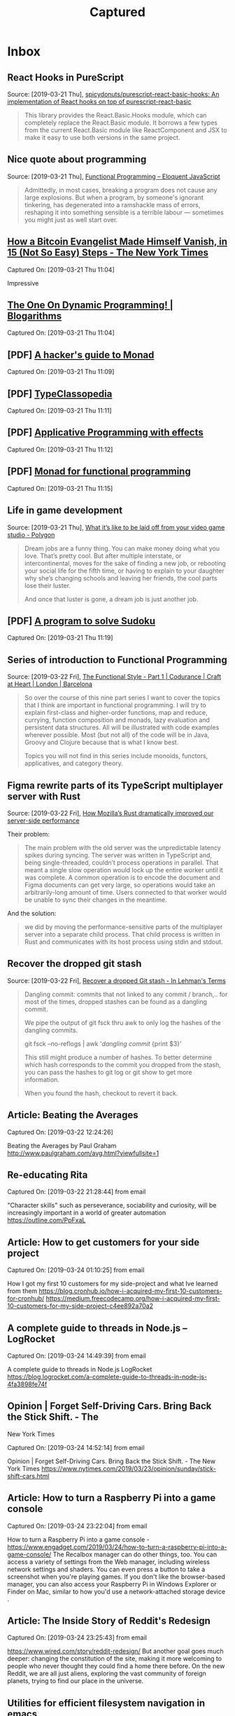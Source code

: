 
#+TITLE: Captured
#+OPTIONS: title:nil H:2
#+HTML_HEAD: <link rel="stylesheet" type="text/css" href="https://fonts.googleapis.com/css?family=EB+Garamond" />
#+HTML_HEAD: <link rel="stylesheet" type="text/css" href="capture.css" />
#+HTML_HEAD: <meta name="viewport" content="width=device-width, initial-scale=1">
* Inbox
** React Hooks in PureScript
 Source: [2019-03-21 Thu], [[https://github.com/spicydonuts/purescript-react-basic-hooks][spicydonuts/purescript-react-basic-hooks: An implementation of React hooks on top of purescript-react-basic]]
  #+BEGIN_QUOTE
 This library provides the React.Basic.Hooks module, which can completely replace the React.Basic module. It borrows a few types from the current React.Basic module like ReactComponent and JSX to make it easy to use both versions in the same project.
 #+END_QUOTE
** Nice quote about programming
 Source: [2019-03-21 Thu], [[http://eloquentjavascript.net/1st_edition/chapter6.html#p61d9c58b7ccd55b][Functional Programming -- Eloquent JavaScript]]
  #+BEGIN_QUOTE
 Admittedly, in most cases, breaking a program does not cause any large explosions. But when a program, by someone's ignorant tinkering, has degenerated into a ramshackle mass of errors, reshaping it into something sensible is a terrible labour ― sometimes you might just as well start over.
 #+END_QUOTE
**  [[https://www.nytimes.com/2019/03/12/technology/how-to-disappear-surveillance-state.html][How a Bitcoin Evangelist Made Himself Vanish, in 15 (Not So Easy) Steps - The New York Times]] 
 Captured On: [2019-03-21 Thu 11:04]

 Impressive 

**  [[https://blogarithms.github.io/articles/2019-03/cracking-dp-part-one][The One On Dynamic Programming! | Blogarithms]] 
 Captured On: [2019-03-21 Thu 11:04]

** [PDF] [[https://web.archive.org/web/20190315213523/https:/stefan-klinger.de/files/monadGuide.pdf][A hacker's guide to Monad]] 
 Captured On: [2019-03-21 Thu 11:09]

** [PDF] [[https://web.archive.org/web/20190308183038/https:/wiki.haskell.org/wikiupload/e/e9/Typeclassopedia.pdf][TypeClassopedia]] 
 Captured On: [2019-03-21 Thu 11:11]

** [PDF] [[https://web.archive.org/web/20190308182743/http:/www.staff.city.ac.uk/~ross/papers/Applicative.pdf][Applicative Programming with effects]] 
 Captured On: [2019-03-21 Thu 11:12]

** [PDF] [[https://web.archive.org/web/20190308075944/http:/homepages.inf.ed.ac.uk/wadler/papers/marktoberdorf/baastad.pdf][Monad for functional programming]] 
 Captured On: [2019-03-21 Thu 11:15]
 
** Life in game development
 Source: [2019-03-21 Thu], [[https://www.polygon.com/2019/3/5/18233699/game-developer-layoffs-unions-katie-chironis][What it’s like to be laid off from your video game studio - Polygon]]
  #+BEGIN_QUOTE
 Dream jobs are a funny thing. You can make money doing what you love. That’s pretty cool. But after multiple interstate, or intercontinental, moves for the sake of finding a new job, or rebooting your social life for the fifth time, or having to explain to your daughter why she’s changing schools and leaving her friends, the cool parts lose their luster.

 And once that luster is gone, a dream job is just another job.
 #+END_QUOTE

** [PDF] [[http://web.archive.org/web/20130823222012/http:/www.cs.tufts.edu/~nr/comp150fp/archive/richard-bird/sudoku.pdf][A program to solve Sudoku]] 
 Captured On: [2019-03-21 Thu 11:19]
** Series of introduction to Functional Programming
 Source: [2019-03-22 Fri], [[https://codurance.com/2018/08/09/the-functional-style-part-1/][The Functional Style - Part 1 | Codurance | Craft at Heart | London | Barcelona]]
  #+BEGIN_QUOTE
 So over the course of this nine part series I want to cover the topics that I think are important in functional programming. I will try to explain first-class and higher-order functions, map and reduce, currying, function composition and monads, lazy evaluation and persistent data structures. All will be illustrated with code examples wherever possible. Most (but not all) of the code will be in Java, Groovy and Clojure because that is what I know best.

 Topics you will not find in this series include monoids, functors, applicatives, and category theory. 
 #+END_QUOTE
** Figma rewrite parts of its TypeScript multiplayer server with Rust
 Source: [2019-03-22 Fri], [[https://www.figma.com/blog/rust-in-production-at-figma/][How Mozilla’s Rust dramatically improved our server-side performance]]
 
Their problem:
  #+BEGIN_QUOTE
 The main problem with the old server was the unpredictable latency spikes during syncing. The server was written in TypeScript and, being single-threaded, couldn’t process operations in parallel. That meant a single slow operation would lock up the entire worker until it was complete. A common operation is to encode the document and Figma documents can get very large, so operations would take an arbitrarily-long amount of time. Users connected to that worker would be unable to sync their changes in the meantime.
 #+END_QUOTE

And the solution:
#+BEGIN_QUOTE
we did by moving the performance-sensitive parts of the multiplayer server into a separate child process. That child process is written in Rust and communicates with its host process using stdin and stdout.
#+END_QUOTE
** Recover the dropped git stash
 Source: [2019-03-22 Fri], [[http://inlehmansterms.net/2015/09/19/recover-a-dropped-git-stash/][Recover a dropped Git stash - In Lehman's Terms]]
  #+BEGIN_QUOTE
 Dangling commit: commits that not linked to any commit / branch,.. for most of the times, dropped stashes can be found as a dangling commit.

 We pipe the output of git fsck thru awk to only log the hashes of the dangling commits.

 git fsck --no-reflogs | awk '/dangling commit/ {print $3}'

 This still might produce a number of hashes. To better determine which hash corresponds to the commit you dropped from the stash, you can pass the hashes to git log or git show to get more information.
 
 When you found the hash, checkout to revert it back.
 #+END_QUOTE


** Article: Beating the Averages

Captured On: [2019-03-22 12:24:26]

Beating the Averages by Paul Graham
http://www.paulgraham.com/avg.html?viewfullsite=1

** Re-educating Rita

Captured On: [2019-03-22 21:28:44] from email

"Character skills" such as perseverance, sociability and curiosity, will be increasingly important in a world of greater automation
https://outline.com/PpFxaL


** Article: How to get customers for your side project

Captured On: [2019-03-24 01:10:25] from email

How I got my first 10 customers for my side-project and what Ive learned from them
https://blog.cronhub.io/how-i-acquired-my-first-10-customers-for-cronhub/
https://medium.freecodecamp.org/how-i-acquired-my-first-10-customers-for-my-side-project-c4ee892a70a2


** A complete guide to threads in Node.js – LogRocket

Captured On: [2019-03-24 14:49:39] from email

A complete guide to threads in Node.js  LogRocket
https://blog.logrocket.com/a-complete-guide-to-threads-in-node-js-4fa3898fe74f


** Opinion | Forget Self-Driving Cars. Bring Back the Stick Shift. - The
 New York Times

Captured On: [2019-03-24 14:52:14] from email

Opinion | Forget Self-Driving Cars. Bring Back the Stick Shift. - The New York Times
https://www.nytimes.com/2019/03/23/opinion/sunday/stick-shift-cars.html


** Article: How to turn a Raspberry Pi into a game console

Captured On: [2019-03-24 23:22:04] from email

How to turn a Raspberry Pi into a game console - 
https://www.engadget.com/2019/03/24/how-to-turn-a-raspberry-pi-into-a-game-console/
The Recalbox manager can do other things, too. You can access a variety 
of settings from the Web manager, including wireless network settings 
and shaders. You can even press a button to take a screenshot when 
you're playing games. If you don't like the browser-based manager, 
you can also access
 your Raspberry Pi in Windows Explorer or Finder on Mac, similar to how you'd use a 
network-attached storage device
.


** Article: The Inside Story of Reddit's Redesign

Captured On: [2019-03-24 23:25:43] from email

https://www.wired.com/story/reddit-redesign/
But another goal goes much deeper: changing the constitution of the 
site, making it more welcoming to people who never thought they could 
find a home there before. On the new Reddit, we are all just aliens, 
exploring the vast community of foreign planets, trying to find our 
place in the universe.


** Utilities for efficient filesystem navigation in emacs

Captured On: [2019-03-25 09:39:40] from email

https://lorefnon.me/2015/11/15/utilities-for-efficient-filesystem-navigation-in-emacs.html
While Emacs is a fairly productive editor on its own, for navigating 
through the files in a large project a few community contributed 
extensions can make things a lot easier


** Link to open Gmail in compose mode

Captured On: [2019-03-25 09:49:38] from email

https://mail.google.com/mail/?fs=1&view=cm&shva=1&su=
Note: If you want to program with this just start adding values to the end of the url above. I have already added a blank subject by ending the above url with &su=, so to add a subject just add a string to the end of the url above. For body, to, cc, and bcc fields use &body=, &to=, &cc=, &bcc= all with strings after word. Depending on your browser you may need to URI escape your field values.


** Avoid Debt

Captured On: [2019-03-25 10:12:12] from email

http://www.fourmilab.ch/etexts/www/barnum/moneygetting/moneygetting_chap4.html
Debt robs a man of his self-respect, and makes him almost despise himself. Grunting and groaning and working for what he has eaten up or worn out, and now when he is called upon to pay up, he has nothing to show for his money; this is properly termed working for a dead horse.


** DO NOT SCATTER YOUR POWERS

Captured On: [2019-03-25 11:42:00] from email

http://www.fourmilab.ch/etexts/www/barnum/moneygetting/moneygetting_chap12.html
Engage in one kind of business only, and stick to it faithfully until you succeed, or until your experience shows that you should abandon it. A constant hammering on one nail will generally drive it home at last, so that it can be clinched. When a man's undivided attention is centered on one object, his mind will constantly be suggesting improvements of value, which would escape him if his brain was occupied by a dozen different subjects at once. Many a fortune has slipped through a man's fingers because he was engaged in too many occupations at a time. There is good sense in the old caution against having too many irons in the fire at once. 


** Waiting for an element to be created

Captured On: [2019-03-25 16:13:50] from email

https://paul.kinlan.me/waiting-for-an-element-to-be-created/
a small function called waitForElement that uses the MutationObserver to look for when an element with a given id is added to the DOM. When that element has been detected it will resolve the promise and return the element.


** How, in general, does Node.js handle 10,000 concurrent requests? -
 Stack Overflow

Captured On: [2019-03-26 00:51:43] from email

https://stackoverflow.com/questions/34855352/how-in-general-does-node-js-handle-10-000-concurrent-requests


** Functional Thinking

Captured On: [2019-03-26 01:04:59] from email

https://www.ebayinc.com/stories/blogs/tech/functional-thinking/
Imperative thinking became so natural, we see past verbose code. Nonetheless, it requires reading and understanding four lines of code to get to what the code is doing.
The real gain is not having three lines of code less. Very similar problems occur over and over again, sometimes on the same method. If the functional approach is used, every time we'll write less logic, reducing the odds of introducing errors.


** nealford.com • Functional Thinking

Captured On: [2019-03-26 01:05:38] from email

http://nealford.com/functionalthinking.html










** Use Pandoc in Python

Captured On: [2019-03-26 10:06:51]

#+BEGIN_HTML
  <div>
#+END_HTML

https://pypi.org/project/pyandoc/

#+BEGIN_HTML
  </div>
#+END_HTML

#+BEGIN_HTML
  <div>
#+END_HTML

\\

#+BEGIN_HTML
  </div>
#+END_HTML

#+BEGIN_HTML
  <div>
#+END_HTML

First,installPyandoc:

#+BEGIN_HTML
  </div>
#+END_HTML

#+BEGIN_EXAMPLE
    pipinstallpyandoc
#+END_EXAMPLE

#+BEGIN_HTML
  <div>
#+END_HTML

Thenuseitlikethis:

#+BEGIN_HTML
  </div>
#+END_HTML

#+BEGIN_EXAMPLE
    doc=pandoc.Document()doc.markdown='''#IamanH1Tag*bulletpoint*morepoints*pointwith[link](http://kennethreitz.com)!'''
    printdoc.rst
#+END_EXAMPLE

\\


** How the Brain Links Gestures, Perception and Meaning | Quanta Magazine

Captured On: [2019-03-26 10:09:04]

https://www.quantamagazine.org/how-the-brain-links-gestures-perception-and-meaning-20190325/\\
\\
Gestureallowsustoexpressourselves,anditalsoshapesthewayweunderstandandinterpretothers


** Use Pandoc in Python

Captured On: [2019-03-26 10:06:51]

#+BEGIN_HTML
  <div>
#+END_HTML

https://pypi.org/project/pyandoc/

#+BEGIN_HTML
  </div>
#+END_HTML

#+BEGIN_HTML
  <div>
#+END_HTML

\\

#+BEGIN_HTML
  </div>
#+END_HTML

#+BEGIN_HTML
  <div>
#+END_HTML

First,installPyandoc:

#+BEGIN_HTML
  </div>
#+END_HTML

#+BEGIN_EXAMPLE
    pipinstallpyandoc
#+END_EXAMPLE

#+BEGIN_HTML
  <div>
#+END_HTML

Thenuseitlikethis:

#+BEGIN_HTML
  </div>
#+END_HTML

#+BEGIN_EXAMPLE
    doc=pandoc.Document()doc.markdown='''#IamanH1Tag*bulletpoint*morepoints*pointwith[link](http://kennethreitz.com)!'''
    printdoc.rst
#+END_EXAMPLE

\\


** How the Brain Links Gestures, Perception and Meaning | Quanta Magazine

Captured On: [2019-03-26 10:09:04]

https://www.quantamagazine.org/how-the-brain-links-gestures-perception-and-meaning-20190325/\\
\\
Gestureallowsustoexpressourselves,anditalsoshapesthewayweunderstandandinterpretothers

